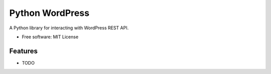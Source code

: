 ================
Python WordPress
================

.. image:: https://img.shields.io/travis/myles/python-wordpress.svg
        :target: https://travis-ci.org/myles/python-wordpress

.. image:: https://pyup.io/repos/github/myles/python-wordpress/shield.svg
        :target: https://pyup.io/repos/github/myles/python-wordpress/
        :alt: Updates

.. image:: https://readthedocs.org/projects/python-wordpress/badge/?version=master
        :target: http://python-wordpress.readthedocs.io/en/master/?badge=master
        :alt: Documentation Status

A Python library for interacting with WordPress REST API.

* Free software: MIT License

Features
--------

* TODO
